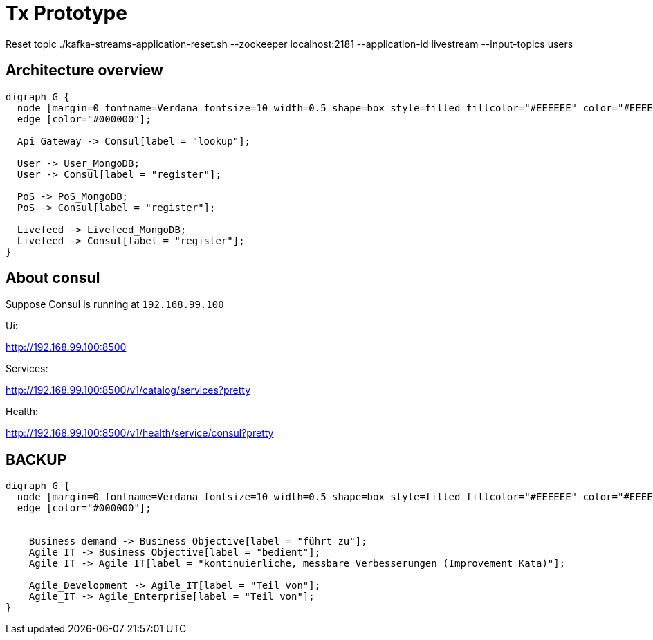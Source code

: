 # Tx Prototype

Reset topic ./kafka-streams-application-reset.sh --zookeeper localhost:2181 --application-id livestream --input-topics users

## Architecture overview

[graphviz]
----
digraph G {
  node [margin=0 fontname=Verdana fontsize=10 width=0.5 shape=box style=filled fillcolor="#EEEEEE" color="#EEEEEE"]
  edge [color="#000000"];

  Api_Gateway -> Consul[label = "lookup"];

  User -> User_MongoDB;
  User -> Consul[label = "register"];

  PoS -> PoS_MongoDB;
  PoS -> Consul[label = "register"];

  Livefeed -> Livefeed_MongoDB;
  Livefeed -> Consul[label = "register"];
}
----



## About consul

Suppose Consul is running at `192.168.99.100`

Ui:

http://192.168.99.100:8500

Services:

http://192.168.99.100:8500/v1/catalog/services?pretty

Health:

http://192.168.99.100:8500/v1/health/service/consul?pretty


## BACKUP

[graphviz]
----
digraph G {
  node [margin=0 fontname=Verdana fontsize=10 width=0.5 shape=box style=filled fillcolor="#EEEEEE" color="#EEEEEE"]
  edge [color="#000000"];


    Business_demand -> Business_Objective[label = "führt zu"];
    Agile_IT -> Business_Objective[label = "bedient"];
    Agile_IT -> Agile_IT[label = "kontinuierliche, messbare Verbesserungen (Improvement Kata)"];

    Agile_Development -> Agile_IT[label = "Teil von"];
    Agile_IT -> Agile_Enterprise[label = "Teil von"];
}
----
